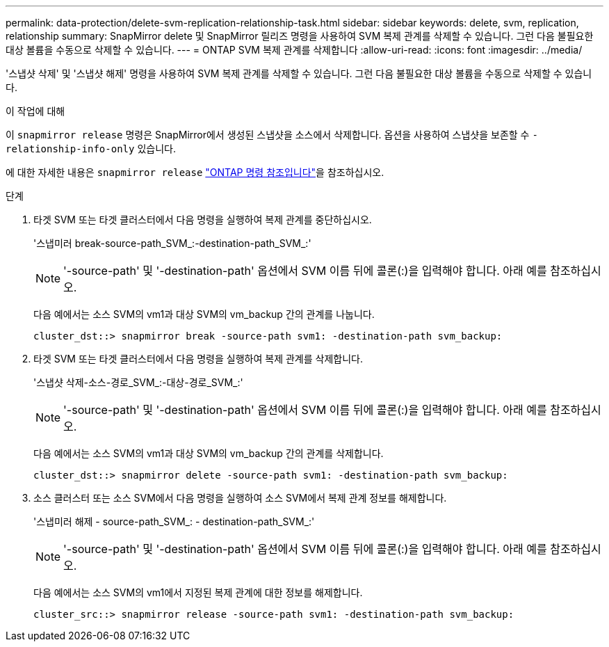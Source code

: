 ---
permalink: data-protection/delete-svm-replication-relationship-task.html 
sidebar: sidebar 
keywords: delete, svm, replication, relationship 
summary: SnapMirror delete 및 SnapMirror 릴리즈 명령을 사용하여 SVM 복제 관계를 삭제할 수 있습니다. 그런 다음 불필요한 대상 볼륨을 수동으로 삭제할 수 있습니다. 
---
= ONTAP SVM 복제 관계를 삭제합니다
:allow-uri-read: 
:icons: font
:imagesdir: ../media/


[role="lead"]
'스냅샷 삭제' 및 '스냅샷 해제' 명령을 사용하여 SVM 복제 관계를 삭제할 수 있습니다. 그런 다음 불필요한 대상 볼륨을 수동으로 삭제할 수 있습니다.

.이 작업에 대해
이 `snapmirror release` 명령은 SnapMirror에서 생성된 스냅샷을 소스에서 삭제합니다. 옵션을 사용하여 스냅샷을 보존할 수 `-relationship-info-only` 있습니다.

에 대한 자세한 내용은 `snapmirror release` link:https://docs.netapp.com/us-en/ontap-cli/snapmirror-release.html["ONTAP 명령 참조입니다"^]을 참조하십시오.

.단계
. 타겟 SVM 또는 타겟 클러스터에서 다음 명령을 실행하여 복제 관계를 중단하십시오.
+
'스냅미러 break-source-path_SVM_:-destination-path_SVM_:'

+
[NOTE]
====
'-source-path' 및 '-destination-path' 옵션에서 SVM 이름 뒤에 콜론(:)을 입력해야 합니다. 아래 예를 참조하십시오.

====
+
다음 예에서는 소스 SVM의 vm1과 대상 SVM의 vm_backup 간의 관계를 나눕니다.

+
[listing]
----
cluster_dst::> snapmirror break -source-path svm1: -destination-path svm_backup:
----
. 타겟 SVM 또는 타겟 클러스터에서 다음 명령을 실행하여 복제 관계를 삭제합니다.
+
'스냅샷 삭제-소스-경로_SVM_:-대상-경로_SVM_:'

+
[NOTE]
====
'-source-path' 및 '-destination-path' 옵션에서 SVM 이름 뒤에 콜론(:)을 입력해야 합니다. 아래 예를 참조하십시오.

====
+
다음 예에서는 소스 SVM의 vm1과 대상 SVM의 vm_backup 간의 관계를 삭제합니다.

+
[listing]
----
cluster_dst::> snapmirror delete -source-path svm1: -destination-path svm_backup:
----
. 소스 클러스터 또는 소스 SVM에서 다음 명령을 실행하여 소스 SVM에서 복제 관계 정보를 해제합니다.
+
'스냅미러 해제 - source-path_SVM_: - destination-path_SVM_:'

+
[NOTE]
====
'-source-path' 및 '-destination-path' 옵션에서 SVM 이름 뒤에 콜론(:)을 입력해야 합니다. 아래 예를 참조하십시오.

====
+
다음 예에서는 소스 SVM의 vm1에서 지정된 복제 관계에 대한 정보를 해제합니다.

+
[listing]
----
cluster_src::> snapmirror release -source-path svm1: -destination-path svm_backup:
----

